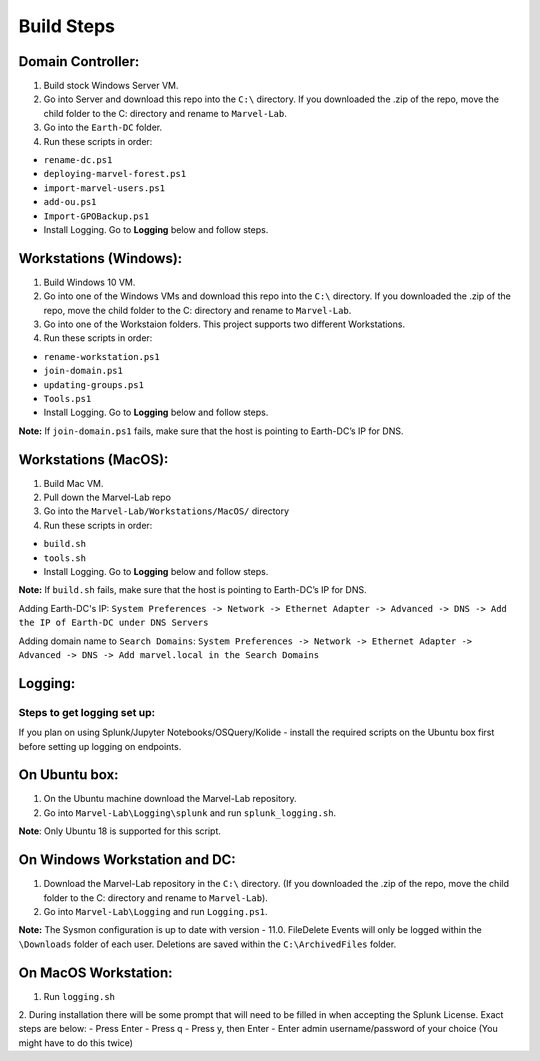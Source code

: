 ***********
Build Steps
***********

Domain Controller:
##################

1. Build stock Windows Server VM.
2. Go into Server and download this repo into the ``C:\`` directory. If
   you downloaded the .zip of the repo, move the child folder to the
   C: directory and rename to ``Marvel-Lab``.
3. Go into the ``Earth-DC`` folder.
4. Run these scripts in order:

-  ``rename-dc.ps1``
-  ``deploying-marvel-forest.ps1``
-  ``import-marvel-users.ps1``
-  ``add-ou.ps1``
-  ``Import-GPOBackup.ps1``
-  Install Logging. Go to **Logging** below and follow steps.

Workstations (Windows):
#############

1. Build Windows 10 VM.
2. Go into one of the Windows VMs and download this repo into the
   ``C:\`` directory. If you downloaded the .zip of the repo, move the
   child folder to the C: directory and rename to ``Marvel-Lab``.
3. Go into one of the Workstaion folders. This project supports two
   different Workstations.
4. Run these scripts in order:

-  ``rename-workstation.ps1``
-  ``join-domain.ps1``
-  ``updating-groups.ps1``
-  ``Tools.ps1``
-  Install Logging. Go to **Logging** below and follow steps.

**Note:** If ``join-domain.ps1`` fails, make sure that the host is
pointing to Earth-DC’s IP for DNS.

Workstations (MacOS):
#############

1. Build Mac VM.
2. Pull down the Marvel-Lab repo
3. Go into the ``Marvel-Lab/Workstations/MacOS/`` directory 
4. Run these scripts in order:

-  ``build.sh``
-  ``tools.sh``
-  Install Logging. Go to **Logging** below and follow steps.

**Note:** If ``build.sh`` fails, make sure that the host is
pointing to Earth-DC’s IP for DNS.

Adding Earth-DC's IP:  ``System Preferences -> Network -> Ethernet Adapter -> Advanced -> DNS -> Add the IP of Earth-DC under DNS Servers``

Adding domain name to ``Search Domains``:  ``System Preferences -> Network -> Ethernet Adapter -> Advanced -> DNS -> Add marvel.local in the Search Domains``


Logging:
########

Steps to get logging set up:
****************************

If you plan on using Splunk/Jupyter Notebooks/OSQuery/Kolide - install the required scripts on the Ubuntu box first before setting up logging on endpoints.


On Ubuntu box:
###############

1. On the Ubuntu machine download the Marvel-Lab repository.
2. Go into ``Marvel-Lab\Logging\splunk`` and run ``splunk_logging.sh``.

**Note**: Only Ubuntu 18 is supported for this script.

On Windows Workstation and DC:
##############################

1. Download the Marvel-Lab repository in the ``C:\`` directory. (If you
   downloaded the .zip of the repo, move the child folder to the
   C: directory and rename to ``Marvel-Lab``).
2. Go into ``Marvel-Lab\Logging`` and run ``Logging.ps1``.

**Note:** The Sysmon configuration is up to date with version - 11.0.
FileDelete Events will only be logged within the
``\Downloads`` folder of each user. Deletions are saved within
the ``C:\ArchivedFiles`` folder.

On MacOS Workstation:
######################
1. Run ``logging.sh``
2. During installation there will be some prompt that will need to be filled in when accepting the Splunk License. Exact steps are below: 
- Press Enter
- Press q
- Press y, then Enter
- Enter admin username/password of your choice (You might have to do this twice) 